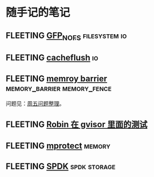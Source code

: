 * 随手记的笔记
** FLEETING [[https://www.kernel.org/doc/html/latest/core-api/gfp_mask-from-fs-io.html][GFP_NOFS]]                                          :filesystem:io:
** FLEETING [[https://man7.org/linux/man-pages/man2/cacheflush.2.html][cacheflush]]                                                   :io:
** FLEETING [[https://en.wikipedia.org/wiki/Memory_barrier][memroy barrier]]                      :memory_barrier:memory_fence:
   问题见：[[file:~/Dropbox/working_daily/202203.org::*整理周五的问题][周五问题整理]]。
** FLEETING [[https://github.com/google/gvisor/blob/master/test/syscalls/linux/mmap.cc][Robin 在 gvisor 里面的测试]]
** FLEETING [[https://man7.org/linux/man-pages/man2/mprotect.2.html][mprotect]]                                                 :memory:
** FLEETING [[https://spdk.io/doc/about.html][SPDK]]                                               :spdk:storage:
